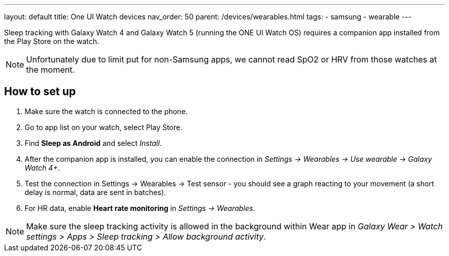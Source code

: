 ---
layout: default
title: One UI Watch devices
nav_order: 50
parent: /devices/wearables.html
tags:
- samsung
- wearable
---

Sleep tracking with Galaxy Watch 4 and Galaxy Watch 5 (running the ONE UI Watch OS) requires a companion app installed from the Play Store on the watch.

NOTE: Unfortunately due to limit put for non-Samsung apps, we cannot read SpO2 or HRV from those watches at the moment.

== How to set up

. Make sure the watch is connected to the phone.
. Go to app list on your watch, select Play Store.
. Find *Sleep as Android* and select _Install_.
. After the companion app is installed, you can enable the connection in _Settings -> Wearables -> Use wearable -> Galaxy Watch 4+_.
. Test the connection in Settings -> Wearables -> Test sensor - you should see a graph reacting to your movement (a short delay is normal, data are sent in batches).
. For HR data, enable *Heart rate monitoring* in _Settings -> Wearables_.

NOTE: Make sure the sleep tracking activity is allowed in the background within Wear app in _Galaxy Wear > Watch settings > Apps > Sleep tracking > Allow background activity_.

